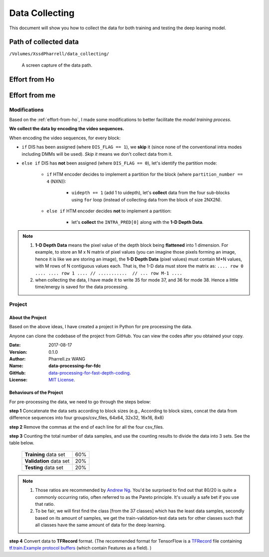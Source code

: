Data Collecting
===============

This document will show you how to collect the data for both training and
testing the deep leaning model.

Path of collected data
----------------------
``/Volumes/XssdPharrell/data_collecting/``

.. figure:: ./images/data-path.png
   :scale: 100 %
   :alt: data path

   A screen capture of the data path.

.. _effort-from-ho:

Effort from Ho
--------------

.. todo:: Add Ho's efforts here. Shall be done before the presentation.


Effort from me
--------------

Modifications
~~~~~~~~~~~~~
Based on the :ref:`effort-from-ho`, I made some modifications to better
facilitate the *model training process*.

**We collect the data by encoding the video sequences.**

When encoding the video sequences, for every block:

- ``if`` DIS has been assigned (where ``DIS_FLAG == 1``), we **skip** it (since none of the conventional intra modes including DMMs will be used). *Skip it* means we don't collect data from it.
- ``else if`` DIS has **not** been assigned (where ``DIS_FLAG == 0``), let's identify the partition mode:

    - ``if`` HTM encoder decides to implement a partition for the block (where ``partition_number == 4`` (NXN)):

        - ``uidepth += 1`` (add 1 to uidepth), let's **collect** data from the four sub-blocks using ``for`` loop (instead of collecting data from the block of size 2NX2N).

    - ``else if`` HTM encoder decides **not** to implement a partition:

        - let's **collect** the ``INTRA_PRED[0]`` along with the **1-D Depth Data**.


.. note::

      1. **1-D Depth Data** means the pixel value of the depth block being **flattened** into 1 dimension. For example, to store an M x N matrix of pixel values (you can imagine those pixels forming an image, hence it is like we are storing an image), the **1-D Depth Data** (pixel values) must contain M*N values, with M rows of N contiguous values each.  That is, the 1-D data must store the matrix as: ``.... row 0 .... .... row 1 .... // ...........  // ... row M-1 ....``

      2. when collecting the data, I have made it to write 35 for mode 37, and 36 for mode 38. Hence a little time/energy is saved for the data processing.

Project
~~~~~~~

About the Project
^^^^^^^^^^^^^^^^^

Based on the above ideas, I have created a project in Python for pre processing the data.

Anyone can clone the codebase of the project from GitHub. You can view the codes after you obtained your copy.

:Date: 2017-08-17
:Version: 0.1.0
:Author: Pharrell.zx WANG
:Name: **data-processing-for-fdc**
:GitHub: `data-processing-for-fast-depth-coding <https://github.com/PharrellWANG/data-processing-for-fdc>`_.
:License: `MIT License <https://choosealicense.com/licenses/mit/>`_.

Behaviours of the Project
^^^^^^^^^^^^^^^^^^^^^^^^^
For pre-processing the data, we need to go through the steps below:

**step 1** Concatenate the data sets according to block sizes (e.g., According to block sizes, concat the data from difference sequences into four groups/csv_files, 64x64, 32x32, 16x16, 8x8)

**step 2** Remove the commas at the end of each line for all the four csv_files.

**step 3** Counting the total number of data samples, and use the counting results to divide the data into 3 sets. See the table below.

   +-------------------------+-------------+
   | **Training** data set   |     60%     |
   +-------------------------+-------------+
   | **Validation** data set |     20%     |
   +-------------------------+-------------+
   | **Testing** data set    |     20%     |
   +-------------------------+-------------+

.. note::

        1. Those ratios are recommended by `Andrew Ng <http://www.andrewng.org/about/>`_. You'd be surprised to find out that 80/20 is quite a commonly occurring ratio, often referred to as the Pareto principle. It's usually a safe bet if you use that ratio.

        2. To be fair, we will first find the class [from the 37 classes] which has the least data samples, secondly based on its amount of samples, we get the train-validation-test data sets for other classes such that all classes have the same amount of data for the deep learning.

**step 4** Convert data to **TFRecord** format. (The recommended format for TensorFlow is a `TFRecord <https://www.tensorflow.org/versions/r1.1/api_guides/python/python_io#tfrecords_format_details>`_ file containing `tf.train.Example protocol buffers <https://github.com/tensorflow/tensorflow/blob/r1.1/tensorflow/core/example/example.proto>`_ (which contain Features as a field). )